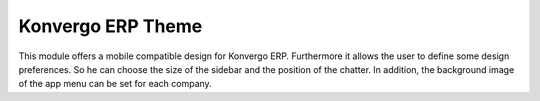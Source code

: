 =============
Konvergo ERP Theme
=============

This module offers a mobile compatible design for Konvergo ERP. Furthermore
it allows the user to define some design preferences. So he can choose the
size of the sidebar and the position of the chatter. In addition, the background
image of the app menu can be set for each company.
